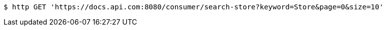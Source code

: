 [source,bash]
----
$ http GET 'https://docs.api.com:8080/consumer/search-store?keyword=Store&page=0&size=10'
----
